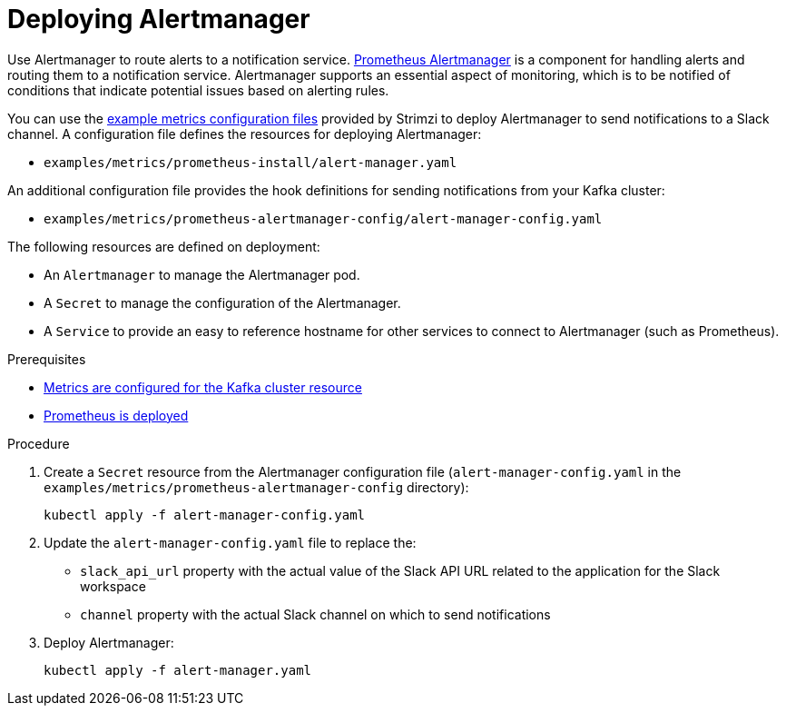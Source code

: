 // This assembly is included in the following assemblies:
//
// metrics/assembly_metrics-prometheus-setup.adoc

[id='proc-metrics-deploying-prometheus-alertmanager-{context}']

= Deploying Alertmanager

[role="_abstract"]
Use Alertmanager to route alerts to a notification service.
link:https://prometheus.io/docs/alerting/alertmanager/[Prometheus Alertmanager^] is a component for handling alerts and routing them to a notification service.
Alertmanager supports an essential aspect of monitoring, which is to be notified of conditions that indicate potential issues based on alerting rules.

You can use the xref:assembly-metrics-config-files-{context}[example metrics configuration files] provided by Strimzi to deploy Alertmanager to send notifications to a Slack channel.
A configuration file defines the resources for deploying Alertmanager:

* `examples/metrics/prometheus-install/alert-manager.yaml`

An additional configuration file provides the hook definitions for sending notifications from your Kafka cluster:

* `examples/metrics/prometheus-alertmanager-config/alert-manager-config.yaml`

The following resources are defined on deployment:

* An `Alertmanager` to manage the Alertmanager pod.
* A `Secret` to manage the configuration of the Alertmanager.
* A `Service` to provide an easy to reference hostname for other services to connect to Alertmanager (such as Prometheus).

.Prerequisites
* xref:proc-metrics-kafka-deploy-options-{context}[Metrics are configured for the Kafka cluster resource]
* xref:assembly-metrics-prometheus-{context}[Prometheus is deployed]

.Procedure

. Create a `Secret` resource from the Alertmanager configuration file (`alert-manager-config.yaml` in the `examples/metrics/prometheus-alertmanager-config` directory):
+
[source,shell,subs="+quotes,attributes"]
kubectl apply -f alert-manager-config.yaml

. Update the `alert-manager-config.yaml` file to replace the:
+
* `slack_api_url` property with the actual value of the Slack API URL related to the application for the Slack workspace
* `channel` property with the actual Slack channel on which to send notifications

. Deploy Alertmanager:
+
[source,shell,subs="+quotes,attributes"]
kubectl apply -f alert-manager.yaml
